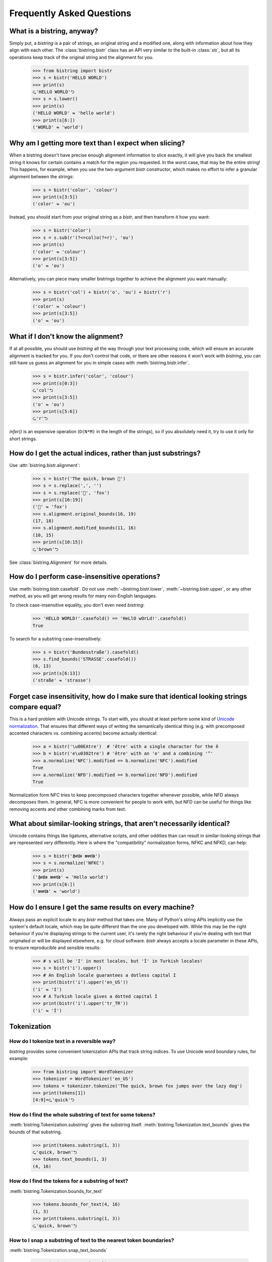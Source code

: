 Frequently Asked Questions
==========================


What is a bistring, anyway?
---------------------------

Simply put, a `bistring` is a pair of strings, an original string and a modified one, along with information about how they align with each other.
The :class:`bistring.bistr` class has an API very similar to the built-in :class:`str`, but all its operations keep track of the original string and the alignment for you.

    >>> from bistring import bistr
    >>> s = bistr('HELLO WORLD')
    >>> print(s)
    ⮎'HELLO WORLD'⮌
    >>> s = s.lower()
    >>> print(s)
    ('HELLO WORLD' ⇋ 'hello world')
    >>> print(s[6:])
    ('WORLD' ⇋ 'world')


Why am I getting more text than I expect when slicing?
------------------------------------------------------

When a bistring doesn't have precise enough alignment information to slice exactly, it will give you back the smallest string it knows for certain contains a match for the region you requested.
In the worst case, that may be the entire string!
This happens, for example, when you use the two-argument `bistr` constructor, which makes no effort to infer a granular alignment between the strings:

    >>> s = bistr('color', 'colour')
    >>> print(s[3:5])
    ('color' ⇋ 'ou')

Instead, you should start from your original string as a `bistr`, and then transform it how you want:

    >>> s = bistr('color')
    >>> s = s.sub(r'(?<=col)o(?=r)', 'ou')
    >>> print(s)
    ('color' ⇋ 'colour')
    >>> print(s[3:5])
    ('o' ⇋ 'ou')

Alternatively, you can piece many smaller bistrings together to achieve the alignment you want manually:

    >>> s = bistr('col') + bistr('o', 'ou') + bistr('r')
    >>> print(s)
    ('color' ⇋ 'colour')
    >>> print(s[3:5])
    ('o' ⇋ 'ou')


What if I don't know the alignment?
-----------------------------------

If at all possible, you should use `bistring` all the way through your text processing code, which will ensure an accurate alignment is tracked for you.
If you don't control that code, or there are other reasons it won't work with `bistring`, you can still have us guess an alignment for you in simple cases with :meth:`bistring.bistr.infer`.

    >>> s = bistr.infer('color', 'colour')
    >>> print(s[0:3])
    ⮎'col'⮌
    >>> print(s[3:5])
    ('o' ⇋ 'ou')
    >>> print(s[5:6])
    ⮎'r'⮌

`infer()` is an expensive operation (``O(N*M)`` in the length of the strings), so if you absolutely need it, try to use it only for short strings.


How do I get the actual indices, rather than just substrings?
-------------------------------------------------------------

Use :attr:`bistring.bistr.alignment`:

    >>> s = bistr('The quick, brown 🦊')
    >>> s = s.replace(',', '')
    >>> s = s.replace('🦊', 'fox')
    >>> print(s[16:19])
    ('🦊' ⇋ 'fox')
    >>> s.alignment.original_bounds(16, 19)
    (17, 18)
    >>> s.alignment.modified_bounds(11, 16)
    (10, 15)
    >>> print(s[10:15])
    ⮎'brown'⮌

See :class:`bistring.Alignment` for more details.


How do I perform case-insensitive operations?
---------------------------------------------

Use :meth:`bistring.bistr.casefold`.
Do not use :meth:`~bistring.bistr.lower`, :meth:`~bistring.bistr.upper`, or any other method, as you will get wrong results for many non-English languages.

To check case-insensitive equality, you don't even need `bistring`:

    >>> 'HELLO WORLD!'.casefold() == 'HeLlO wOrLd!'.casefold()
    True

To search for a substring case-insensitively:

    >>> s = bistr('Bundesstraße').casefold()
    >>> s.find_bounds('STRASSE'.casefold())
    (6, 13)
    >>> print(s[6:13])
    ('straße' ⇋ 'strasse')


Forget case insensitivity, how do I make sure that identical looking strings compare equal?
-------------------------------------------------------------------------------------------

This is a hard problem with Unicode strings.
To start with, you should at least perform some kind of `Unicode normalization <https://unicode.org/reports/tr15/>`_.
That ensures that different ways of writing the semantically identical thing (e.g. with precomposed accented characters vs. combining accents) become actually identical:

    >>> a = bistr('\u00EAtre')  # 'être' with a single character for the ê
    >>> b = bistr('e\u0302tre') # 'être' with an 'e' and a combining '^'
    >>> a.normalize('NFC').modified == b.normalize('NFC').modified
    True
    >>> a.normalize('NFD').modified == b.normalize('NFD').modified
    True

Normalization form NFC tries to keep precomposed characters together whenever possible, while NFD always decomposes them.
In general, NFC is more convenient for people to work with, but NFD can be useful for things like removing accents and other combining marks from text.


What about similar-looking strings, that aren't necessarily identical?
----------------------------------------------------------------------

Unicode contains things like ligatures, alternative scripts, and other oddities than can result in similar-looking strings that are represented very differently.
Here is where the "compatibility" normalization forms, NFKC and NFKD, can help:

    >>> s = bistr('𝕳𝖊𝖑𝖑𝖔 𝖜𝖔𝖗𝖑𝖉')
    >>> s = s.normalize('NFKC')
    >>> print(s)
    ('𝕳𝖊𝖑𝖑𝖔 𝖜𝖔𝖗𝖑𝖉' ⇋ 'Hello world')
    >>> print(s[6:])
    ('𝖜𝖔𝖗𝖑𝖉' ⇋ 'world')


How do I ensure I get the same results on every machine?
--------------------------------------------------------

Always pass an explicit locale to any `bistr` method that takes one.
Many of Python's string APIs implicitly use the system's default locale, which may be quite different than the one you developed with.
While this may be the right behaviour if you're displaying strings to the current user, it's rarely the right behaviour if you're dealing with text that originated or will be displayed elsewhere, e.g. for cloud software.
`bistr` always accepts a locale parameter in these APIs, to ensure reproducible and sensible results:

    >>> # s will be 'I' in most locales, but 'İ' in Turkish locales!
    >>> s = bistr('i').upper()
    >>> # An English locale guarantees a dotless capital I
    >>> print(bistr('i').upper('en_US'))
    ('i' ⇋ 'I')
    >>> # A Turkish locale gives a dotted capital İ
    >>> print(bistr('i').upper('tr_TR'))
    ('i' ⇋ 'İ')


Tokenization
------------

How do I tokenize text in a reversible way?
^^^^^^^^^^^^^^^^^^^^^^^^^^^^^^^^^^^^^^^^^^^

`bistring` provides some convenient tokenization APIs that track string indices.
To use Unicode word boundary rules, for example:

    >>> from bistring import WordTokenizer
    >>> tokenizer = WordTokenizer('en_US')
    >>> tokens = tokenizer.tokenize('The quick, brown fox jumps over the lazy dog')
    >>> print(tokens[1])
    [4:9]=⮎'quick'⮌


How do I find the whole substring of text for some tokens?
^^^^^^^^^^^^^^^^^^^^^^^^^^^^^^^^^^^^^^^^^^^^^^^^^^^^^^^^^^

:meth:`bistring.Tokenization.substring` gives the substring itself.
:meth:`bistring.Tokenization.text_bounds` gives the bounds of that substring.

    >>> print(tokens.substring(1, 3))
    ⮎'quick, brown'⮌
    >>> tokens.text_bounds(1, 3)
    (4, 16)


How do I find the tokens for a substring of text?
^^^^^^^^^^^^^^^^^^^^^^^^^^^^^^^^^^^^^^^^^^^^^^^^^

:meth:`bistring.Tokenization.bounds_for_text`

    >>> tokens.bounds_for_text(4, 16)
    (1, 3)
    >>> print(tokens.substring(1, 3))
    ⮎'quick, brown'⮌


How to I snap a substring of text to the nearest token boundaries?
^^^^^^^^^^^^^^^^^^^^^^^^^^^^^^^^^^^^^^^^^^^^^^^^^^^^^^^^^^^^^^^^^^

:meth:`bistring.Tokenization.snap_text_bounds`

    >>> print(tokens.text[6:14])
    ⮎'ick, bro'⮌
    >>> tokens.snap_text_bounds(6, 14)
    (4, 16)
    >>> print(tokens.text[4:16])
    ⮎'quick, brown'⮌


What if I don't know the token positions?
^^^^^^^^^^^^^^^^^^^^^^^^^^^^^^^^^^^^^^^^^

If at all possible, you should use a :class:`bistring.Tokenizer` or some other method that tokenizes with position information.
If you can't, you can use :meth:`bistring.Tokenization.infer` to guess the alignment for you:

    >>> from bistring import Tokenization
    >>> tokens = Tokenization.infer('hello, world!', ['hello', 'world'])
    >>> print(tokens[0])
    [0:5]=⮎'hello'⮌
    >>> print(tokens[1])
    [7:12]=⮎'world'⮌
